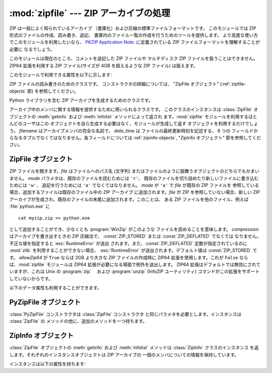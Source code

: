 
:mod:`zipfile` --- ZIP アーカイブの処理
=======================================

.. module:: zipfile
   :synopsis: ZIP-フォーマットのアーカイブファイルを読み書きする
.. moduleauthor:: James C. Ahlstrom <jim@interet.com>
.. sectionauthor:: James C. Ahlstrom <jim@interet.com>


.. % LaTeX markup by Fred L. Drake, Jr. <fdrake@acm.org>
.. % Japanese translation by Yasushi Mausda <y.masuda@acm.org>

.. versionadded:: 1.6

ZIP は一般によく知られているアーカイブ （書庫化）および圧縮の標準ファイルフォーマットです。 このモジュールでは ZIP
形式のファイルの作成、読み書き、追記、 書庫内のファイル一覧の作成を行うためのツールを提供します。 より高度な使い方でこのモジュールを利用したいなら、
`PKZIP Application Note
<http://www.pkware.com/business_and_developers/developer/appnote/>`_. に定義されている
ZIP ファイルフォーマットを理解することが必要に なるでしょう。

このモジュールは現在のところ、コメントを追記した ZIP ファイルや マルチディスク ZIP ファイルを扱うことはできません。 ZIP64 拡張を利用する
ZIP ファイル(サイズが 4GB を超えるような ZIP ファイル) は扱えます。

このモジュールで利用できる属性を以下に示します:

.. % raise error エラーの送出


.. exception:: error

   不備のある ZIP ファイル操作の際に送出されるエラー


.. exception:: LargeZipFile

   ZIP ファイルが ZIP64 の機能を必要とするとき、 その機能が有効にされていないと送出されるエラー


.. class:: ZipFile

   ZIP ファイルの読み書きのためのクラスです。 コンストラクタの詳細については、 "ZipFile オブジェクト" (:ref:`zipfile-
   objects` 節)  を参照してください。


.. class:: PyZipFile

   Python ライブラリを含む ZIP アーカイブを生成するためのクラスです。


.. class:: ZipInfo([filename[, date_time]])

   アーカイブ中のメンバに関する情報を提供するために用いられるクラスです。 このクラスのインスタンスは :class:`ZipFile` オブジェクトの
   :meth:`getinfo` および :meth:`infolist` メソッドによって返され ます。:mod:`zipfile`
   モジュールを利用するほとんどのユーザはこの オブジェクトを自ら生成する必要はなく、モジュールが生成して返す オブジェクトを利用するだけでしょう。
   *filename* はアーカイブメンバの完全な名前で、 *date_time* は ファイルの最終更新時刻を記述する、 6 つの
   フィールドからなるタプルでなくてはなりません。各フィールドについては :ref:`zipinfo-objects`, "ZipInfo オブジェクト"
   節を参照してください。


.. function:: is_zipfile(filename)

   *filename* が正しいマジックナンバをもつ ZIP ファイルのときに ``True`` を返し、そうでない場合 ``False`` を返します。この
   モジュールは現在のところ、コメントを追記した ZIP ファイルを扱うこと ができません。


.. data:: ZIP_STORED

   アーカイブメンバが圧縮されていないことを表す数値定数です。


.. data:: ZIP_DEFLATED

   通常の ZIP 圧縮手法を表す数値定数。ZIP 圧縮は zlib モジュールを必要 とします。現在のところ他の圧縮手法はサポートされていません。


.. seealso::

   `PKZIP Application Note <http://www.pkware.com/business_and_developers/developer/appnote/>`_
      ZIP ファイル形式およびアルゴリズムを作成した  Phil Katz によるドキュメント。

   `Info-ZIP Home Page <http://www.info-zip.org/pub/infozip/>`_
      Info-ZIP プロジェクトによる ZIP アーカイブプログラム及びプログラム開発ライブラリに関する情報。


.. _zipfile-objects:

ZipFile オブジェクト
--------------------


.. class:: ZipFile(file[, mode[, compression[, allowZip64]]])

   ZIP ファイルを開きます。*file* はファイルへのパス名 (文字列) またはファイルのように振舞うオブジェクトのどちらでもかまいません。 *mode*
   パラメタは、既存のファイルを読むためには     ``'r'``、 既存のファイルを切り詰めたり新しいファイルに書き込むためには ``'w'``、
   追記を行うためには ``'a'`` でなくてはなりません。 *mode* が ``'a'`` で *file* が既存の ZIP ファイルを
   参照している場合、追加するファイルは既存のファイル中の ZIP アーカイブ に追加されます。*file* が ZIP を参照していない場合、新しい ZIP
   アーカイブが生成され、既存のファイルの末尾に追加されます。このことは、 ある ZIP ファイルを他のファイル、例えば
   :file:`python.exe` に ::

      cat myzip.zip >> python.exe

   として追加することができ、少なくとも :program:`WinZip` がこのような ファイルを読めることを意味します。 *compression*
   はアーカイブを書き出すときの ZIP 圧縮法で、 :const:`ZIP_STORED` または :const:`ZIP_DEFLATED` でなくては
   なりません。不正な値を指定すると :exc:`RuntimeError` が送出 されます。また、:const:`ZIP_DEFLATED`
   定数が指定されているのに :mod:`zlib` を利用することができない場合、 :exc:`RuntimeError` が送出されます。デフォルト値は
   :const:`ZIP_STORED` です。 *allowZip64* が ``True`` ならば 2GB より大きな ZIP ファイルの作成時に
   ZIP64 拡張を使用します。これが ``False`` ならば、:mod:`zipfile` モジュールは ZIP64
   拡張が必要になる場面で例外を送出します。 ZIP64 拡張はデフォルトでは無効にされていますが、これは Unix の :program:`zip` 　および
   :program:`unzip` (InfoZIP ユーティリティ) コマンドがこの拡張をサポートしていないからです。


.. method:: ZipFile.close()

   アーカイブファイルを閉じます。:meth:`close` は プログラムを終了する前に必ず呼び出さなければなりません。
   さもないとアーカイブ上の重要なレコードが書き込まれません。


.. method:: ZipFile.getinfo(name)

   アーカイブメンバ *name* に関する情報を持つ :class:`ZipInfo`  オブジェクトを返します。


.. method:: ZipFile.infolist()

   アーカイブに含まれる各メンバの :class:`ZipInfo` オブジェクトからなる リストを返します。既存のアーカイブファイルを開いている場合、
   リストの順番は実際の ZIP ファイル中のメンバの順番と同じになります。


.. method:: ZipFile.namelist()

   アーカイブメンバの名前のリストを返します。


.. method:: ZipFile.printdir()

   アーカイブの目次を ``sys.stdout`` に出力します。


.. method:: ZipFile.read(name)

   アーカイブ中のファイルの内容をバイト列にして返します。アーカイブは 読み込みまたは追記モードで開かれていなくてはなりません。


.. method:: ZipFile.testzip()

   アーカイブ中の全てのファイルを読み、CRC チェックサムとヘッダが正常か調べます。 最初に見つかった不正なファイルの名前を返します。 不正なファイルがなければ
   ``None`` を返します。


.. method:: ZipFile.write(filename[, arcname[, compress_type]])

   *filename* に指定したファイル名を持つファイルを、アーカイブ名を *arcname* (デフォルトでは *filename* と同じですが
   ドライブレターと先頭にあるパスセパレータは取り除かれます) にしてアーカイブに収録します。 *compress_type*
   を指定した場合、コンストラクタを使って新たなアーカイブエントリ を生成した際に使った*compression* パラメタを上書きします。アーカイブのモードは
   ``'w'`` または ``'a'`` でなくてはなりません。

   .. note::

      ZIP ファイル中のファイル名に関する公式なエンコーディング方式はありません。 もしユニコードのファイル名が付けられているならば、それを
      :meth:`write` に渡す前に望ましいエンコーディングでバイト列に変換しておいてください。 WinZip は全てのファイル名を DOS Latin
      としても知られる CP437 で解釈します。

   .. note::

      アーカイブ名はアーカイブルートに対する相対的なものでなければなりません。 言い換えると、アーカイブ名はパスセパレータで始まってはいけません。


.. method:: ZipFile.writestr(zinfo_or_arcname, bytes)

   文字列 *bytes*をアーカイブに書き込みます。*zinfo_or_arcname*
   はアーカイブ中で指定するファイル名か、または:class:`ZipInfo` インスタンス
   を指定します。*zinfo_or_arcname*に:class:`ZipInfo` インスタンスを指定
   する場合、*zinfo*インスタンスには少なくともファイル名、日付および時刻 を指定しなければなりません。ファイル名を指定した場合、日付と時刻には現在の
   日付と時間が設定されます。アーカイブはモード ``'w'`` または ``'a'`` で開かれていなければなりません。

以下のデータ属性も利用することができます。


.. attribute:: ZipFile.debug

   使用するデバッグ出力レベル。この属性は ``0`` (デフォルト、何も出力しない) から ``3`` (最も多くデバッグ情報を 出力する)
   までの値に設定することができます。デバッグ情報は  ``sys.stdout`` に出力されます。


.. _pyzipfile-objects:

PyZipFile オブジェクト
----------------------

:class:`PyZipFile` コンストラクタは :class:`ZipFile` コンストラクタ と同じパラメタを必要とします。インスタンスは
:class:`ZipFile` の メソッドの他に、追加のメソッドを一つ持ちます。


.. method:: PyZipFile.writepy(pathname[, basename])

   :file:`\*.py` ファイルを探し、:file:`\*.py` ファイルに対応するファイルを アーカイブに追加します。 対応するファイルとは、もしあれば
   :file:`\*.pyo` であり、そうでなければ :file:`\*.pyc` で、必要に応じて :file:`\*.py` からコンパイルします。 もし
   pathname がファイルなら、ファイル名は :file:`.py` で終わっていな ければなりません。また、(:file:`\*.py` に対応する
   :file:`\*.py[co]`) ファイルはアーカイブのトップレベルに (パス情報なしで) 追加されます。 もし pathname
   がディレクトリで、ディレクトリがパッケージディレクトリ でないなら、全ての :file:`\*.py[co]` ファイルはトップレベルに追加され
   ます。もしディレクトリがパッケージディレクトリなら、全ての :file:`\*.py[co]` ファイルはパッケージ名の名前をもつファイルパスの
   下に追加されます。サブディレクトリがパッケージディレクトリなら、 それらは再帰的に追加されます *basename* はクラス内部での呼び出し
   に使用するためのものです。

   :meth:`writepy` メソッドは以下のようなファイル名を持ったアーカイブ を生成します。 ::

      string.pyc                    # トップレベル名
      test/__init__.pyc             # パッケージディレクトリ
      test/testall.pyc              # test.testall モジュール
      test/bogus/__init__.pyc       # サブパッケージディレクトリ
      test/bogus/myfile.pyc         # test.bogus.myfile サブモジュール


.. _zipinfo-objects:

ZipInfo オブジェクト
--------------------

:class:`ZipFile` オブジェクトの :meth:`getinfo` および :meth:`infolist` メソッドは
:class:`ZipInfo` クラスのインスタンス を返します。それぞれのインスタンスオブジェクトは ZIP アーカイブの
一個のメンバについての情報を保持しています。

インスタンスは以下の属性を持ちます:


.. attribute:: ZipInfo.filename

   アーカイブ中のファイルの名前。


.. attribute:: ZipInfo.date_time

   アーカイブメンバの最終更新日時。この属性は6つの値からなるタプルです。:

   +-------+-------------------+
   | Index | Value             |
   +=======+===================+
   | ``0`` | 西暦年            |
   +-------+-------------------+
   | ``1`` | 月 (1 から始まる) |
   +-------+-------------------+
   | ``2`` | 日 (1 から始まる) |
   +-------+-------------------+
   | ``3`` | 時 (0 から始まる) |
   +-------+-------------------+
   | ``4`` | 分 (0 から始まる) |
   +-------+-------------------+
   | ``5`` | 秒 (0 から始まる) |
   +-------+-------------------+


.. attribute:: ZipInfo.compress_type

   アーカイブメンバの圧縮形式。


.. attribute:: ZipInfo.comment

   各アーカイブメンバに対するコメント。


.. attribute:: ZipInfo.extra

   拡張フィールドデータ。 この文字列データに含まれているデータの内部構成については、 `PKZIP Application Note
   <http://www.pkware.com/business_and_developers/developer/appnote/>`_
   でコメントされています。


.. attribute:: ZipInfo.create_system

   ZIP アーカイブを作成したシステムを記述する文字列。


.. attribute:: ZipInfo.create_version

   このアーカイブを作成した PKZIP のバージョン。


.. attribute:: ZipInfo.extract_version

   このアーカイブを展開する際に必要な PKZIP のバージョン。


.. attribute:: ZipInfo.reserved

   予約領域。ゼロでなくてはなりません。


.. attribute:: ZipInfo.flag_bits

   ZIP フラグビット列。


.. attribute:: ZipInfo.volume

   ファイルヘッダのボリュームナンバ。


.. attribute:: ZipInfo.internal_attr

   内部属性。


.. attribute:: ZipInfo.external_attr

   外部ファイル属性。


.. attribute:: ZipInfo.header_offset

   ファイルヘッダへのバイト数で表したオフセット。


.. attribute:: ZipInfo.CRC

   圧縮前のファイルの CRC-32 チェックサム。


.. attribute:: ZipInfo.compress_size

   圧縮後のデータのサイズ。


.. attribute:: ZipInfo.file_size

   圧縮前のファイルのサイズ。

